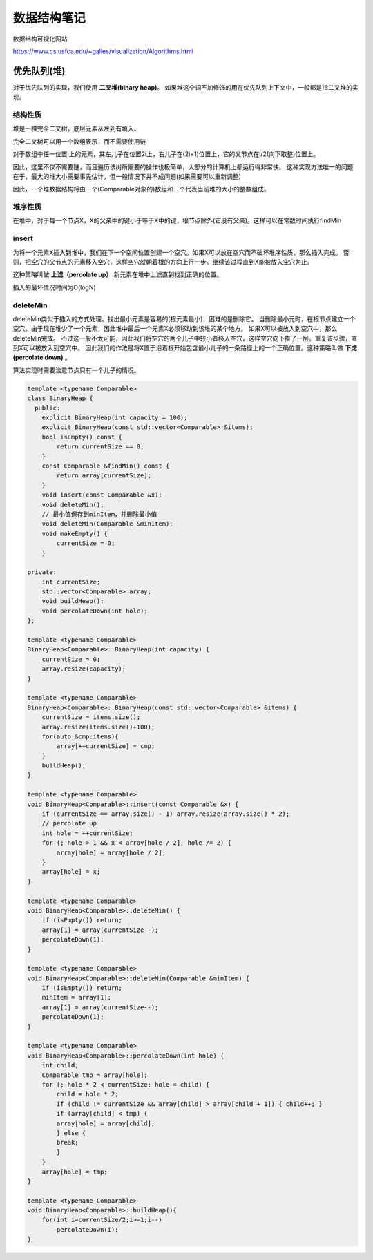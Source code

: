 数据结构笔记
=======================

数据结构可视化网站

https://www.cs.usfca.edu/~galles/visualization/Algorithms.html


优先队列(堆)
-----------------------
对于优先队列的实现，我们使用 **二叉堆(binary heap)**。
如果堆这个词不加修饰的用在优先队列上下文中，一般都是指二叉堆的实现。  

结构性质
```````````````

堆是一棵完全二叉树，底层元素从左到有填入。

完全二叉树可以用一个数组表示，而不需要使用链

.. image:: /images/数据结构/heap1.jpg

对于数组中任一位置i上的元素，其左儿子在位置2i上，右儿子在(2i+1)位置上，它的父节点在i/2(向下取整)位置上。

因此，这里不仅不需要链，而且遍历该树所需要的操作也极简单，大部分的计算机上都运行得非常快。
这种实现方法唯一的问题在于，最大的堆大小需要事先估计，但一般情况下并不成问题(如果需要可以重新调整)

因此，一个堆数据结构将由一个(Comparable对象的)数组和一个代表当前堆的大小的整数组成。

堆序性质
```````````````````
在堆中，对于每一个节点X，X的父亲中的键小于等于X中的键，根节点除外(它没有父亲)。这样可以在常数时间执行findMin

insert
```````````````
为将一个元素X插入到堆中，我们在下一个空闲位置创建一个空穴。如果X可以放在空穴而不破坏堆序性质，那么插入完成。
否则，把空穴的父节点的元素移入空穴，这样空穴就朝着根的方向上行一步。继续该过程直到X能被放入空穴为止。

这种策略叫做 **上滤（percolate up）**:新元素在堆中上滤直到找到正确的位置。

插入的最坏情况时间为O(logN)

.. image:: /images/数据结构/heap2.jpg

deleteMin
```````````````````
deleteMin类似于插入的方式处理。找出最小元素是容易的(根元素最小)，困难的是删除它。
当删除最小元时，在根节点建立一个空穴。由于现在堆少了一个元素，因此堆中最后一个元素X必须移动到该堆的某个地方。
如果X可以被放入到空穴中，那么deleteMin完成。
不过这一般不太可能，因此我们将空穴的两个儿子中较小者移入空穴，这样空穴向下推了一层。重复该步骤，直到X可以被放入到空穴中。
因此我们的作法是将X置于沿着根开始包含最小儿子的一条路径上的一个正确位置。这种策略叫做 **下虑(percolate down)** 。

算法实现时需要注意节点只有一个儿子的情况。

.. image:: /images/数据结构/heap3.jpg

.. code-block:: cpp

    template <typename Comparable>
    class BinaryHeap {
      public:
        explicit BinaryHeap(int capacity = 100);
        explicit BinaryHeap(const std::vector<Comparable> &items);
        bool isEmpty() const {
            return currentSize == 0;
        }
        const Comparable &findMin() const {
            return array[currentSize];
        }
        void insert(const Comparable &x);
        void deleteMin();
        // 最小值保存到minItem，并删除最小值
        void deleteMin(Comparable &minItem);
        void makeEmpty() {
            currentSize = 0;
        }

    private:
        int currentSize;
        std::vector<Comparable> array;
        void buildHeap();
        void percolateDown(int hole);
    };

    template <typename Comparable>
    BinaryHeap<Comparable>::BinaryHeap(int capacity) {
        currentSize = 0;
        array.resize(capacity);
    }

    template <typename Comparable>
    BinaryHeap<Comparable>::BinaryHeap(const std::vector<Comparable> &items) {
        currentSize = items.size();
        array.resize(items.size()+100);
        for(auto &cmp:items){
            array[++currentSize] = cmp;
        }
        buildHeap();
    }

    template <typename Comparable>
    void BinaryHeap<Comparable>::insert(const Comparable &x) {
        if (currentSize == array.size() - 1) array.resize(array.size() * 2);
        // percolate up
        int hole = ++currentSize;
        for (; hole > 1 && x < array[hole / 2]; hole /= 2) {
            array[hole] = array[hole / 2];
        }
        array[hole] = x;
    }

    template <typename Comparable>
    void BinaryHeap<Comparable>::deleteMin() {
        if (isEmpty()) return;
        array[1] = array(currentSize--);
        percolateDown(1);
    }

    template <typename Comparable>
    void BinaryHeap<Comparable>::deleteMin(Comparable &minItem) {
        if (isEmpty()) return;
        minItem = array[1];
        array[1] = array(currentSize--);
        percolateDown(1);
    }

    template <typename Comparable>
    void BinaryHeap<Comparable>::percolateDown(int hole) {
        int child;
        Comparable tmp = array[hole];
        for (; hole * 2 < currentSize; hole = child) {
            child = hole * 2;
            if (child != currentSize && array[child] > array[child + 1]) { child++; }
            if (array[child] < tmp) {
            array[hole] = array[child];
            } else {
            break;
            }
        }
        array[hole] = tmp;
    }

    template <typename Comparable>
    void BinaryHeap<Comparable>::buildHeap(){
        for(int i=currentSize/2;i>=1;i--)
            percolateDown(i);
    }

